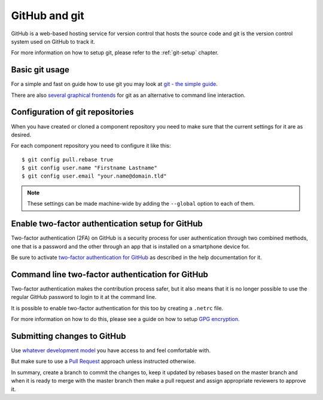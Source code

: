 .. _github-git:

GitHub and git
==============

GitHub is a web-based hosting service for version control that hosts the source
code and git is the version control system used on GitHub to track it.

For more information on how to setup git, please refer to the :ref:`git-setup`
chapter.

Basic git usage
---------------

For a simple and fast on guide how to use git you may look at
`git - the simple guide <http://rogerdudler.github.io/git-guide/>`_.

There are also `several graphical frontends <https://git-scm.com/downloads/guis>`_
for git as an alternative to command line interaction.

Configuration of git repositories
---------------------------------

When you have created or cloned a component repository you need to make sure
that the current settings for it are as desired.

For each component repository you need to configure it like this::

    $ git config pull.rebase true
    $ git config user.name "Firstname Lastname"
    $ git config user.email "your.name@domain.tld"

.. note::
    These settings can be made machine-wide by adding the ``--global`` option
    to each of them.

.. _github-submitting-changes:

Enable two-factor authentication setup for GitHub
-------------------------------------------------

Two-factor authentication (2FA) on GitHub is a security process for user
authentication through two combined methods, one that is a password and the
other through an app that is installed on a smartphone device for.

Be sure to activate `two-factor authentication for GitHub
<https://help.github.com/articles/securing-your-account-with-two-factor-authentication-2fa/>`_
as described in the help documentation for it.

Command line two-factor authentication for GitHub
-------------------------------------------------

Two-factor authentication makes the contribution process safer, but it also
means that it is no longer possible to use the regular GitHub password to
login to it at the command line.

It is possible to enable two-factor authentication for this too by creating a
``.netrc`` file.

For more information on how to do this, please see a guide on how to setup `GPG
encryption <https://bryanwweber.com/writing/personal/2016/01/01/how-to-set-up-an-encrypted-netrc-file-with-gpg-for-github-2fa-access/>`_.

Submitting changes to GitHub
----------------------------

Use `whatever development model <https://help.github.com/articles/about-collaborative-development-models/>`_
you have access to and feel comfortable with.

But make sure to use a `Pull Request <https://help.github.com/articles/about-pull-requests/>`_
approach unless instructed otherwise.

In summary, create a branch to commit the changes to, keep it updated by rebases
based on the master branch and when it is ready to merge with the master branch
then make a pull request and assign appropriate reviewers to approve it.